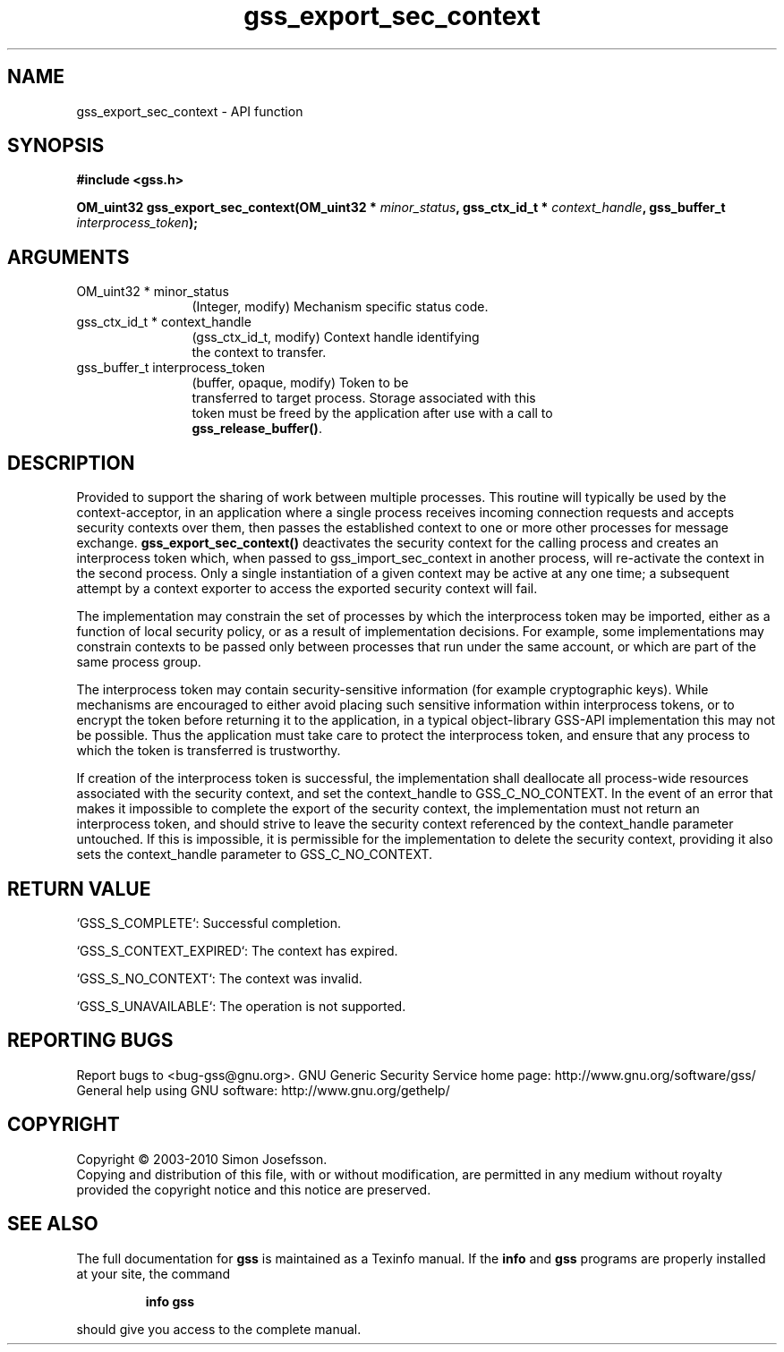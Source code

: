 .\" DO NOT MODIFY THIS FILE!  It was generated by gdoc.
.TH "gss_export_sec_context" 3 "0.1.5" "gss" "gss"
.SH NAME
gss_export_sec_context \- API function
.SH SYNOPSIS
.B #include <gss.h>
.sp
.BI "OM_uint32 gss_export_sec_context(OM_uint32 * " minor_status ", gss_ctx_id_t * " context_handle ", gss_buffer_t " interprocess_token ");"
.SH ARGUMENTS
.IP "OM_uint32 * minor_status" 12
(Integer, modify) Mechanism specific status code.
.IP "gss_ctx_id_t * context_handle" 12
(gss_ctx_id_t, modify) Context handle identifying
  the context to transfer.
.IP "gss_buffer_t interprocess_token" 12
(buffer, opaque, modify) Token to be
  transferred to target process.  Storage associated with this
  token must be freed by the application after use with a call to
  \fBgss_release_buffer()\fP.
.SH "DESCRIPTION"
Provided to support the sharing of work between multiple processes.
This routine will typically be used by the context\-acceptor, in an
application where a single process receives incoming connection
requests and accepts security contexts over them, then passes the
established context to one or more other processes for message
exchange. \fBgss_export_sec_context()\fP deactivates the security context
for the calling process and creates an interprocess token which,
when passed to gss_import_sec_context in another process, will
re\-activate the context in the second process. Only a single
instantiation of a given context may be active at any one time; a
subsequent attempt by a context exporter to access the exported
security context will fail.

The implementation may constrain the set of processes by which the
interprocess token may be imported, either as a function of local
security policy, or as a result of implementation decisions.  For
example, some implementations may constrain contexts to be passed
only between processes that run under the same account, or which
are part of the same process group.

The interprocess token may contain security\-sensitive information
(for example cryptographic keys).  While mechanisms are encouraged
to either avoid placing such sensitive information within
interprocess tokens, or to encrypt the token before returning it to
the application, in a typical object\-library GSS\-API implementation
this may not be possible. Thus the application must take care to
protect the interprocess token, and ensure that any process to
which the token is transferred is trustworthy.

If creation of the interprocess token is successful, the
implementation shall deallocate all process\-wide resources
associated with the security context, and set the context_handle to
GSS_C_NO_CONTEXT.  In the event of an error that makes it
impossible to complete the export of the security context, the
implementation must not return an interprocess token, and should
strive to leave the security context referenced by the
context_handle parameter untouched.  If this is impossible, it is
permissible for the implementation to delete the security context,
providing it also sets the context_handle parameter to
GSS_C_NO_CONTEXT.
.SH "RETURN VALUE"

`GSS_S_COMPLETE`: Successful completion.

`GSS_S_CONTEXT_EXPIRED`: The context has expired.

`GSS_S_NO_CONTEXT`: The context was invalid.

`GSS_S_UNAVAILABLE`: The operation is not supported.
.SH "REPORTING BUGS"
Report bugs to <bug-gss@gnu.org>.
GNU Generic Security Service home page: http://www.gnu.org/software/gss/
General help using GNU software: http://www.gnu.org/gethelp/
.SH COPYRIGHT
Copyright \(co 2003-2010 Simon Josefsson.
.br
Copying and distribution of this file, with or without modification,
are permitted in any medium without royalty provided the copyright
notice and this notice are preserved.
.SH "SEE ALSO"
The full documentation for
.B gss
is maintained as a Texinfo manual.  If the
.B info
and
.B gss
programs are properly installed at your site, the command
.IP
.B info gss
.PP
should give you access to the complete manual.
